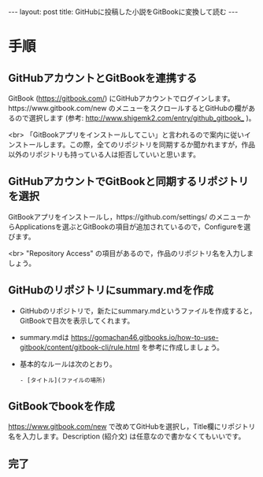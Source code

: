 #+OPTIONS: toc:nil
#+BEGIN_HTML
---
layout: post
title: GitHubに投稿した小説をGitBookに変換して読む
---
#+END_HTML

* 手順 
** GitHubアカウントとGitBookを連携する

   GitBook ([[https://gitbook.com/]]) にGitHubアカウントでログインします。https://www.gitbook.com/new のメニューをスクロールするとGitHubの欄があるので選択します (参考: [[http://www.shigemk2.com/entry/github_gitbook_]] )。

   #+ATTR_HTML: alt="new book" width="300px"
   [[file:01.png]]

   <br>
   「GitBookアプリをインストールしてこい」と言われるので案内に従いインストールします。この際，全てのリポジトリを同期するか聞かれますが，作品以外のリポジトリも持っている人は拒否していいと思います。

** GitHubアカウントでGitBookと同期するリポジトリを選択

   GitBookアプリをインストールし，https://github.com/settings/ のメニューからApplicationsを選ぶとGitBookの項目が追加されているので，Configureを選びます。

   #+ATTR_HTML: alt="gitbook installed" width="300px"
   [[file:02.png]]

   <br>
   "Repository Access" の項目があるので，作品のリポジトリ名を入力しましょう。

   #+ATTR_HTML: alt="repository selected" width="300px"
   [[file:03.png]]

** GitHubのリポジトリにsummary.mdを作成

   - GitHubのリポジトリで，新たにsummary.mdというファイルを作成すると，GitBookで目次を表示してくれます。
   - summary.mdは https://gomachan46.gitbooks.io/how-to-use-gitbook/content/gitbook-cli/rule.html を参考に作成しましょう。
   - 基本的なルールは次のとおり。
	#+BEGIN_SRC 
	- [タイトル](ファイルの場所)
	#+END_SRC

** GitBookでbookを作成

   https://www.gitbook.com/new で改めてGitHubを選択し，Title欄にリポジトリ名を入力します。Description (紹介文) は任意なので書かなくてもいいです。

   #+ATTR_HTML: alt="build book" width="300px"
   [[file:04.png]]
   
** 完了

   #+ATTR_HTML: alt="preview" width="300px"
   [[file:05.png]]

